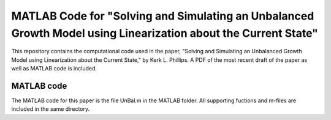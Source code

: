 ===========================
MATLAB Code for "Solving and Simulating an Unbalanced Growth Model using Linearization about the Current State"
===========================

This repository contains the computational code used in the paper, "Solving and Simulating an Unbalanced Growth Model using Linearization about the Current State," by Kerk L. Phillips.  A PDF of the most recent draft of the paper as well as MATLAB code is included.

MATLAB code
===========
The MATLAB code for this paper is the file UnBal.m in the MATLAB folder. All supporting fuctions and m-files are included in the same directory.